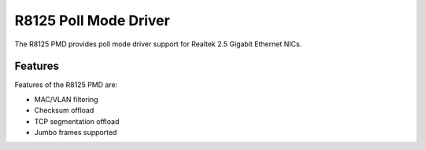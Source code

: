 ..  SPDX-License-Identifier: BSD-3-Clause
    Copyright(c) 2024 Realtek Corporation. All rights reserved

R8125 Poll Mode Driver
======================

The R8125 PMD provides poll mode driver support for Realtek 2.5 Gigabit
Ethernet NICs.

Features
--------

Features of the R8125 PMD are:

* MAC/VLAN filtering
* Checksum offload
* TCP segmentation offload
* Jumbo frames supported
